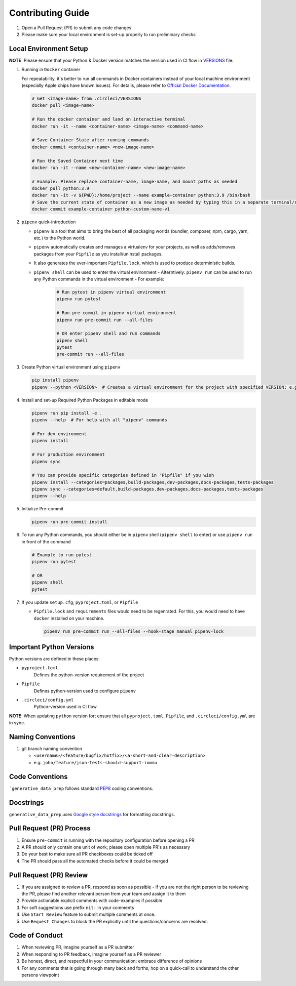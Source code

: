 ##################
Contributing Guide
##################

#. Open a Pull Request (PR) to submit any code changes
#. Please make sure your local environment is set-up properly to run preliminary checks

Local Environment Setup
***********************

**NOTE**: Please ensure that your Python & Docker version matches the version used in CI flow in `VERSIONS <../.circleci/VERSIONS>`_ file.

#. Running in ``Docker`` container

   For repeatability, it's better to run all commands in Docker containers instead of your local machine environment (especially Apple chips have known issues).
   For details, please refer to `Official Docker Documentation <https://docs.docker.com/manuals/>`_.

   .. code-block::

      # Get <image-name> from .circleci/VERSIONS
      docker pull <image-name>

      # Run the docker container and land on interactive terminal
      docker run -it --name <container-name> <image-name> <command-name>

      # Save Container State after running commands
      docker commit <container-name> <new-image-name>

      # Run the Saved Container next time
      docker run -it --name <new-container-name> <new-image-name>

      # Example: Please replace container-name, image-name, and mount paths as needed
      docker pull python:3.9
      docker run -it -v ${PWD}:/home/project --name example-container python:3.9 /bin/bash
      # Save the current state of container as a new image as needed by typing this in a separate terminal/shell
      docker commit example-container python-custom-name-v1

#. ``pipenv`` quick-introduction

   - ``pipenv`` is a tool that aims to bring the best of all packaging worlds (bundler, composer, npm, cargo, yarn, etc.) to the Python world.
   - ``pipenv`` automatically creates and manages a virtualenv for your projects, as well as adds/removes packages from your ``Pipfile`` as you install/uninstall packages.
   - It also generates the ever-important ``Pipfile.lock``, which is used to produce deterministic builds.
   - ``pipenv shell`` can be used to enter the virtual environment
     - Alterntively: ``pipenv run`` can be used to run any Python commands in the virtual environment
     - For example:

       .. code-block::

         # Run pytest in pipenv virtual environment
         pipenv run pytest

         # Run pre-commit in pipenv virtual environment
         pipenv run pre-commit run --all-files

         # OR enter pipenv shell and run commands
         pipenv shell
         pytest
         pre-commit run --all-files

#. Create Python virtual environment using ``pipenv``

   .. code-block::

      pip install pipenv
      pipenv --python <VERSION>  # Creates a virtual environment for the project with specified VERSION; e.g. pipenv --python 3.9

#. Install and set-up Required Python Packages in editable mode

   .. code-block::

     pipenv run pip install -e .
     pipenv --help  # For help with all "pipenv" commands

     # For dev environment
     pipenv install

     # For production environment
     pipenv sync

     # You can provide specific categories defined in "Pipfile" if you wish
     pipenv install --categories=packages,build-packages,dev-packages,docs-packages,tests-packages
     pipenv sync --categories=default,build-packages,dev-packages,docs-packages,tests-packages
     pipenv --help

#. Initialize Pre-commit

   .. code-block::

     pipenv run pre-commit install

#. To run any Python commands, you should either be in ``pipenv`` shell (``pipenv shell`` to enter) or use ``pipenv run`` in front of the command

   .. code-block::

     # Example to run pytest
     pipenv run pytest

     # OR
     pipenv shell
     pytest

#. If you update ``setup.cfg``, ``pyproject.toml``, or ``Pipfile``

   - ``Pipfile.lock`` and ``requirements`` files would need to be regenrated. For this, you would need to have ``docker`` installed on your machine.

     .. code-block::

        pipenv run pre-commit run --all-files --hook-stage manual pipenv-lock

Important Python Versions
*************************

Python versions are defined in these places:

- ``pyproject.toml``
   Defines the python-version requirement of the project
- ``Pipfile``
   Defines python-version used to configure ``pipenv``
- ``.circleci/config.yml``
   Python-version used in CI flow

**NOTE**: When updating ``python`` version for; ensure that all ``pyproject.toml``, ``Pipfile``, and ``.circleci/config.yml`` are in sync.

Naming Conventions
******************

#. git branch naming convention

   - ``<username>/<feature/bugfix/hotfix>/<a-short-and-clear-description>``

   - e.g. ``john/feature/json-tests-should-support-iommu``

Code Conventions
****************

```generative_data_prep`` follows standard `PEP8 <https://peps.python.org/pep-0008/>`_ coding conventions.

Docstrings
**********

``generative_data_prep`` uses `Google style docstrings <https://google.github.io/styleguide/pyguide.html#38-comments-and-docstrings>`_ for formatting docstrings.

Pull Request (PR) Process
*************************

#. Ensure ``pre-commit`` is running with the repository configuration before opening a PR
#. A PR should only contain one unit of work; please open multiple PR's as necessary
#. Do your best to make sure all PR checkboxes could be ticked off
#. The PR should pass all the automated checks before it could be merged

Pull Request (PR) Review
************************

#. If you are assigned to review a PR, respond as soon as possible
   - If you are not the right person to be reviewing the PR, please find another relevant person from your team and assign it to them
#. Provide actionable explicit comments with code-examples if possible
#. For soft suggestions use prefix ``nit:`` in your comments
#. Use ``Start Review`` feature to submit multiple comments at once.
#. Use ``Request Changes`` to block the PR explicitly until the questions/concerns are resolved.

Code of Conduct
***************

#. When reviewing PR, imagine yourself as a PR submitter
#. When responding to PR feedback, imagine yourself as a PR reviewer
#. Be honest, direct, and respectful in your communication; embrace difference of opinions
#. For any comments that is going through many back and forths; hop on a quick-call to understand the other persons viewpoint
